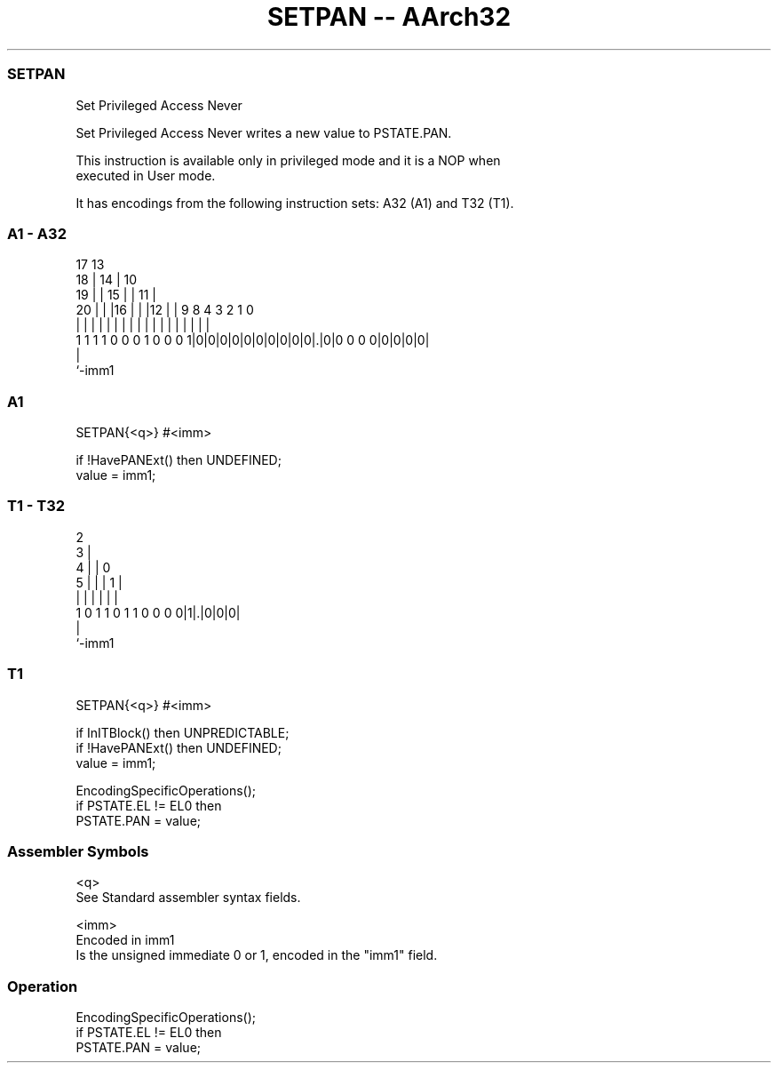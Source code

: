 .nh
.TH "SETPAN -- AArch32" "7" " "  "instruction" "general"
.SS SETPAN
 Set Privileged Access Never

 Set Privileged Access Never writes a new value to PSTATE.PAN.

 This instruction is available only in privileged mode and it is a NOP when
 executed in User mode.


It has encodings from the following instruction sets:  A32 (A1) and  T32 (T1).

.SS A1 - A32
 
                               17      13                          
                             18 |    14 |    10                    
                           19 | |  15 | |  11 |                    
                         20 | | |16 | | |12 | | 9 8       4 3 2 1 0
                          | | | | | | | | | | | | |       | | | | |
   1 1 1 1 0 0 0 1 0 0 0 1|0|0|0|0|0|0|0|0|0|0|.|0|0 0 0 0|0|0|0|0|
                                              |
                                              `-imm1
  
  
 
.SS A1
 
 SETPAN{<q>} #<imm>
 
 if !HavePANExt() then UNDEFINED;
 value = imm1;
.SS T1 - T32
 
                              2                                    
                            3 |                                    
                          4 | |   0                                
                        5 | | | 1 |                                
                        | | | | | |                                
   1 0 1 1 0 1 1 0 0 0 0|1|.|0|0|0|                                
                          |
                          `-imm1
  
  
 
.SS T1
 
 SETPAN{<q>} #<imm>
 
 if InITBlock() then UNPREDICTABLE;
 if !HavePANExt() then UNDEFINED;
 value = imm1;
 
 EncodingSpecificOperations();
 if PSTATE.EL != EL0 then
     PSTATE.PAN = value;
 

.SS Assembler Symbols

 <q>
  See Standard assembler syntax fields.

 <imm>
  Encoded in imm1
  Is the unsigned immediate 0 or 1, encoded in the "imm1" field.



.SS Operation

 EncodingSpecificOperations();
 if PSTATE.EL != EL0 then
     PSTATE.PAN = value;

